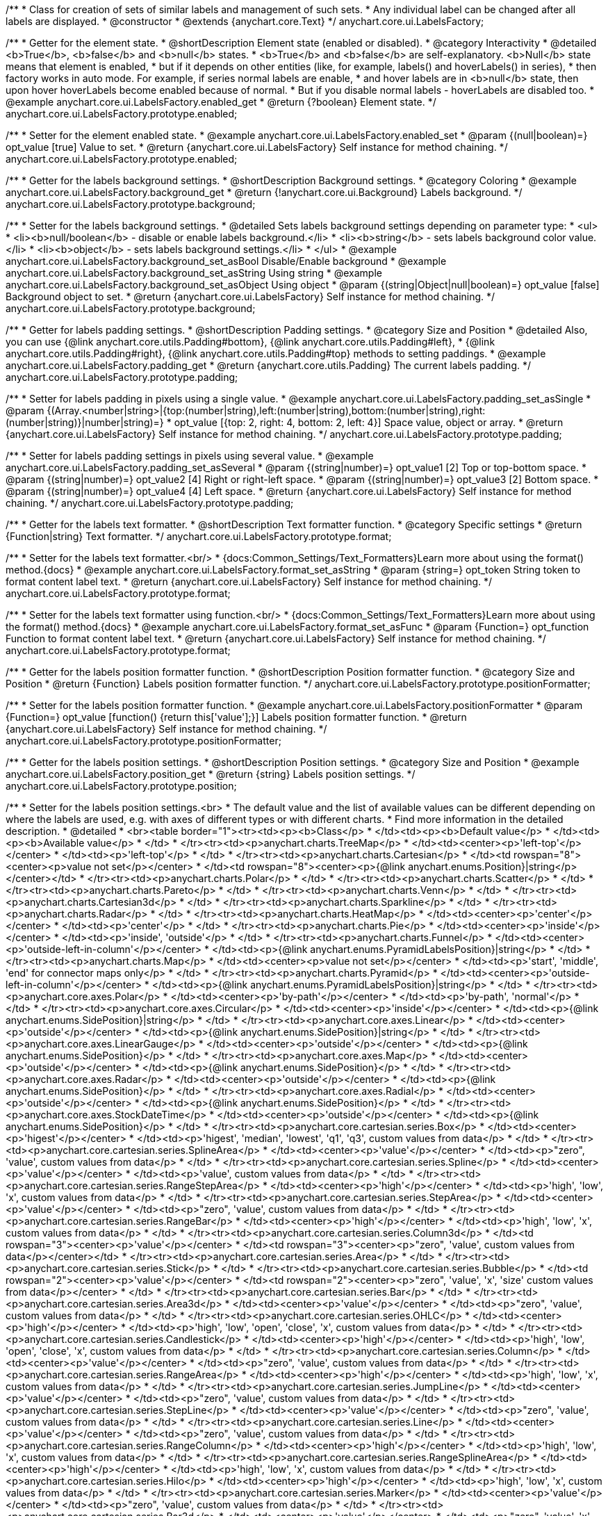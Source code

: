 /**
 * Class for creation of sets of similar labels and management of such sets.
 * Any individual label can be changed after all labels are displayed.
 * @constructor
 * @extends {anychart.core.Text}
 */
anychart.core.ui.LabelsFactory;


//----------------------------------------------------------------------------------------------------------------------
//
//  anychart.core.ui.LabelsFactory.prototype.enabled
//
//----------------------------------------------------------------------------------------------------------------------

/**
 * Getter for the element state.
 * @shortDescription Element state (enabled or disabled).
 * @category Interactivity
 * @detailed <b>True</b>, <b>false</b> and <b>null</b> states.
 * <b>True</b> and <b>false</b> are self-explanatory. <b>Null</b> state means that element is enabled,
 * but if it depends on other entities (like, for example, labels() and hoverLabels() in series),
 * then factory works in auto mode. For example, if series normal labels are enable,
 * and hover labels are in <b>null</b> state, then upon hover hoverLabels become enabled because of normal.
 * But if you disable normal labels - hoverLabels are disabled too.
 * @example anychart.core.ui.LabelsFactory.enabled_get
 * @return {?boolean} Element state.
 */
anychart.core.ui.LabelsFactory.prototype.enabled;

/**
 * Setter for the element enabled state.
 * @example anychart.core.ui.LabelsFactory.enabled_set
 * @param {(null|boolean)=} opt_value [true] Value to set.
 * @return {anychart.core.ui.LabelsFactory} Self instance for method chaining.
 */
anychart.core.ui.LabelsFactory.prototype.enabled;


//----------------------------------------------------------------------------------------------------------------------
//
//  anychart.core.ui.LabelsFactory.prototype.background
//
//----------------------------------------------------------------------------------------------------------------------

/**
 * Getter for the labels background settings.
 * @shortDescription Background settings.
 * @category Coloring
 * @example anychart.core.ui.LabelsFactory.background_get
 * @return {!anychart.core.ui.Background} Labels background.
 */
anychart.core.ui.LabelsFactory.prototype.background;

/**
 * Setter for the labels background settings.
 * @detailed Sets labels background settings depending on parameter type:
 * <ul>
 *   <li><b>null/boolean</b> - disable or enable labels background.</li>
 *   <li><b>string</b> - sets labels background color value.</li>
 *   <li><b>object</b> - sets labels background settings.</li>
 * </ul>
 * @example anychart.core.ui.LabelsFactory.background_set_asBool Disable/Enable background
 * @example anychart.core.ui.LabelsFactory.background_set_asString Using string
 * @example anychart.core.ui.LabelsFactory.background_set_asObject Using object
 * @param {(string|Object|null|boolean)=} opt_value [false] Background object to set.
 * @return {anychart.core.ui.LabelsFactory} Self instance for method chaining.
 */
anychart.core.ui.LabelsFactory.prototype.background;


//----------------------------------------------------------------------------------------------------------------------
//
//  anychart.core.ui.LabelsFactory.prototype.padding
//
//----------------------------------------------------------------------------------------------------------------------

/**
 * Getter for labels padding settings.
 * @shortDescription Padding settings.
 * @category Size and Position
 * @detailed Also, you can use {@link anychart.core.utils.Padding#bottom}, {@link anychart.core.utils.Padding#left},
 * {@link anychart.core.utils.Padding#right}, {@link anychart.core.utils.Padding#top} methods to setting paddings.
 * @example anychart.core.ui.LabelsFactory.padding_get
 * @return {anychart.core.utils.Padding} The current labels padding.
 */
anychart.core.ui.LabelsFactory.prototype.padding;

/**
 * Setter for labels padding in pixels using a single value.
 * @example anychart.core.ui.LabelsFactory.padding_set_asSingle
 * @param {(Array.<number|string>|{top:(number|string),left:(number|string),bottom:(number|string),right:(number|string)}|number|string)=}
 * opt_value [{top: 2, right: 4, bottom: 2, left: 4}] Space value, object or array.
 * @return {anychart.core.ui.LabelsFactory} Self instance for method chaining.
 */
anychart.core.ui.LabelsFactory.prototype.padding;

/**
 * Setter for labels padding settings in pixels using several value.
 * @example anychart.core.ui.LabelsFactory.padding_set_asSeveral
 * @param {(string|number)=} opt_value1 [2] Top or top-bottom space.
 * @param {(string|number)=} opt_value2 [4] Right or right-left space.
 * @param {(string|number)=} opt_value3 [2] Bottom space.
 * @param {(string|number)=} opt_value4 [4] Left space.
 * @return {anychart.core.ui.LabelsFactory} Self instance for method chaining.
 */
anychart.core.ui.LabelsFactory.prototype.padding;


//----------------------------------------------------------------------------------------------------------------------
//
//  anychart.core.ui.LabelsFactory.prototype.textFormatter
//
//----------------------------------------------------------------------------------------------------------------------

/**
 * Getter for the labels text formatter.
 * @shortDescription Text formatter function.
 * @category Specific settings
 * @return {Function|string} Text formatter.
 */
anychart.core.ui.LabelsFactory.prototype.format;

/**
 * Setter for the labels text formatter.<br/>
 * {docs:Common_Settings/Text_Formatters}Learn more about using the format() method.{docs}
 * @example anychart.core.ui.LabelsFactory.format_set_asString
 * @param {string=} opt_token String token to format content label text.
 * @return {anychart.core.ui.LabelsFactory} Self instance for method chaining.
 */
anychart.core.ui.LabelsFactory.prototype.format;

/**
 * Setter for the labels text formatter using function.<br/>
 * {docs:Common_Settings/Text_Formatters}Learn more about using the format() method.{docs}
 * @example anychart.core.ui.LabelsFactory.format_set_asFunc
 * @param {Function=} opt_function Function to format content label text.
 * @return {anychart.core.ui.LabelsFactory} Self instance for method chaining.
 */
anychart.core.ui.LabelsFactory.prototype.format;



//----------------------------------------------------------------------------------------------------------------------
//
//  anychart.core.ui.LabelsFactory.prototype.positionFormatter
//
//----------------------------------------------------------------------------------------------------------------------

/**
 * Getter for the labels position formatter function.
 * @shortDescription Position formatter function.
 * @category Size and Position
 * @return {Function} Labels position formatter function.
 */
anychart.core.ui.LabelsFactory.prototype.positionFormatter;

/**
 * Setter for the labels position formatter function.
 * @example anychart.core.ui.LabelsFactory.positionFormatter
 * @param {Function=} opt_value [function() {return this['value'];}] Labels position formatter function.
 * @return {anychart.core.ui.LabelsFactory} Self instance for method chaining.
 */
anychart.core.ui.LabelsFactory.prototype.positionFormatter;


//----------------------------------------------------------------------------------------------------------------------
//
//  anychart.core.ui.LabelsFactory.prototype.position
//
//----------------------------------------------------------------------------------------------------------------------

/**
 * Getter for the labels position settings.
 * @shortDescription Position settings.
 * @category Size and Position
 * @example anychart.core.ui.LabelsFactory.position_get
 * @return {string} Labels position settings.
 */
anychart.core.ui.LabelsFactory.prototype.position;

/**
 * Setter for the labels position settings.<br>
 * The default value and the list of available values can be different depending on where the labels are used, e.g. with axes of different types or with different charts.
 * Find more information in the detailed description.
 * @detailed
 * <br><table border="1"><tr><td><p><b>Class</p>
 * </td><td><p><b>Default value</p>
 * </td><td><p><b>Available value</p>
 * </td>
 * </tr><tr><td><p>anychart.charts.TreeMap</p>
 * </td><td><center><p>'left-top'</p></center>
 * </td><td><p>'left-top'</p>
 * </td>
 * </tr><tr><td><p>anychart.charts.Cartesian</p>
 * </td><td rowspan="8"><center><p>value not set</p></center>
 * </td><td rowspan="8"><center><p>{@link anychart.enums.Position}|string</p></center></td>
 * </tr><tr><td><p>anychart.charts.Polar</p>
 * </td>
 * </tr><tr><td><p>anychart.charts.Scatter</p>
 * </td>
 * </tr><tr><td><p>anychart.charts.Pareto</p>
 * </td>
 * </tr><tr><td><p>anychart.charts.Venn</p>
 * </td>
 * </tr><tr><td><p>anychart.charts.Cartesian3d</p>
 * </td>
 * </tr><tr><td><p>anychart.charts.Sparkline</p>
 * </td>
 * </tr><tr><td><p>anychart.charts.Radar</p>
 * </td>
 * </tr><tr><td><p>anychart.charts.HeatMap</p>
 * </td><td><center><p>'center'</p></center>
 * </td><td><p>'center'</p>
 * </td>
 * </tr><tr><td><p>anychart.charts.Pie</p>
 * </td><td><center><p>'inside'</p></center>
 * </td><td><p>'inside', 'outside'</p>
 * </td>
 * </tr><tr><td><p>anychart.charts.Funnel</p>
 * </td><td><center><p>'outside-left-in-column'</p></center>
 * </td><td><p>{@link anychart.enums.PyramidLabelsPosition}|string</p>
 * </td>
 * </tr><tr><td><p>anychart.charts.Map</p>
 * </td><td><center><p>value not set</p></center>
 * </td><td><p>'start', 'middle', 'end' for connector maps only</p>
 * </td>
 * </tr><tr><td><p>anychart.charts.Pyramid</p>
 * </td><td><center><p>'outside-left-in-column'</p></center>
 * </td><td><p>{@link anychart.enums.PyramidLabelsPosition}|string</p>
 * </td>
 * </tr><tr><td><p>anychart.core.axes.Polar</p>
 * </td><td><center><p>'by-path'</p></center>
 * </td><td><p>'by-path', 'normal'</p>
 * </td>
 * </tr><tr><td><p>anychart.core.axes.Circular</p>
 * </td><td><center><p>'inside'</p></center>
 * </td><td><p>{@link anychart.enums.SidePosition}|string</p>
 * </td>
 * </tr><tr><td><p>anychart.core.axes.Linear</p>
 * </td><td><center><p>'outside'</p></center>
 * </td><td><p>{@link anychart.enums.SidePosition}|string</p>
 * </td>
 * </tr><tr><td><p>anychart.core.axes.LinearGauge</p>
 * </td><td><center><p>'outside'</p></center>
 * </td><td><p>{@link anychart.enums.SidePosition}</p>
 * </td>
 * </tr><tr><td><p>anychart.core.axes.Map</p>
 * </td><td><center><p>'outside'</p></center>
 * </td><td><p>{@link anychart.enums.SidePosition}</p>
 * </td>
 * </tr><tr><td><p>anychart.core.axes.Radar</p>
 * </td><td><center><p>'outside'</p></center>
 * </td><td><p>{@link anychart.enums.SidePosition}</p>
 * </td>
 * </tr><tr><td><p>anychart.core.axes.Radial</p>
 * </td><td><center><p>'outside'</p></center>
 * </td><td><p>{@link anychart.enums.SidePosition}</p>
 * </td>
 * </tr><tr><td><p>anychart.core.axes.StockDateTime</p>
 * </td><td><center><p>'outside'</p></center>
 * </td><td><p>{@link anychart.enums.SidePosition}</p>
 * </td>
 * </tr><tr><td><p>anychart.core.cartesian.series.Box</p>
 * </td><td><center><p>'higest'</p></center>
 * </td><td><p>'higest', 'median', 'lowest', 'q1', 'q3', custom values from data</p>
 * </td>
 * </tr><tr><td><p>anychart.core.cartesian.series.SplineArea</p>
 * </td><td><center><p>'value'</p></center>
 * </td><td><p>&quot;zero&quot;, 'value', custom values from data</p>
 * </td>
 * </tr><tr><td><p>anychart.core.cartesian.series.Spline</p>
 * </td><td><center><p>'value'</p></center>
 * </td><td><p>'value', custom values from data</p>
 * </td>
 * </tr><tr><td><p>anychart.core.cartesian.series.RangeStepArea</p>
 * </td><td><center><p>'high'</p></center>
 * </td><td><p>'high', 'low', 'x', custom values from data</p>
 * </td>
 * </tr><tr><td><p>anychart.core.cartesian.series.StepArea</p>
 * </td><td><center><p>'value'</p></center>
 * </td><td><p>&quot;zero&quot;, 'value', custom values from data</p>
 * </td>
 * </tr><tr><td><p>anychart.core.cartesian.series.RangeBar</p>
 * </td><td><center><p>'high'</p></center>
 * </td><td><p>'high', 'low', 'x', custom values from data</p>
 * </td>
 * </tr><tr><td><p>anychart.core.cartesian.series.Column3d</p>
 * </td><td rowspan="3"><center><p>'value'</p></center>
 * </td><td rowspan="3"><center><p>&quot;zero&quot;, 'value', custom values from data</p></center></td>
 * </tr><tr><td><p>anychart.core.cartesian.series.Area</p>
 * </td>
 * </tr><tr><td><p>anychart.core.cartesian.series.Stick</p>
 * </td>
 * </tr><tr><td><p>anychart.core.cartesian.series.Bubble</p>
 * </td><td rowspan="2"><center><p>'value'</p></center>
 * </td><td rowspan="2"><center><p>&quot;zero&quot;, 'value', 'x', 'size' custom values from data</p></center>
 * </td>
 * </tr><tr><td><p>anychart.core.cartesian.series.Bar</p>
 * </td>
 * </tr><tr><td><p>anychart.core.cartesian.series.Area3d</p>
 * </td><td><center><p>'value'</p></center>
 * </td><td><p>&quot;zero&quot;, 'value', custom values from data</p>
 * </td>
 * </tr><tr><td><p>anychart.core.cartesian.series.OHLC</p>
 * </td><td><center><p>'high'</p></center>
 * </td><td><p>'high', 'low', 'open', 'close', 'x', custom values from data</p>
 * </td>
 * </tr><tr><td><p>anychart.core.cartesian.series.Candlestick</p>
 * </td><td><center><p>'high'</p></center>
 * </td><td><p>'high', 'low', 'open', 'close', 'x', custom values from data</p>
 * </td>
 * </tr><tr><td><p>anychart.core.cartesian.series.Column</p>
 * </td><td><center><p>'value'</p></center>
 * </td><td><p>&quot;zero&quot;, 'value', custom values from data</p>
 * </td>
 * </tr><tr><td><p>anychart.core.cartesian.series.RangeArea</p>
 * </td><td><center><p>'high'</p></center>
 * </td><td><p>'high', 'low', 'x', custom values from data</p>
 * </td>
 * </tr><tr><td><p>anychart.core.cartesian.series.JumpLine</p>
 * </td><td><center><p>'value'</p></center>
 * </td><td><p>&quot;zero&quot;, 'value', custom values from data</p>
 * </td>
 * </tr><tr><td><p>anychart.core.cartesian.series.StepLine</p>
 * </td><td><center><p>'value'</p></center>
 * </td><td><p>&quot;zero&quot;, 'value', custom values from data</p>
 * </td>
 * </tr><tr><td><p>anychart.core.cartesian.series.Line</p>
 * </td><td><center><p>'value'</p></center>
 * </td><td><p>&quot;zero&quot;, 'value', custom values from data</p>
 * </td>
 * </tr><tr><td><p>anychart.core.cartesian.series.RangeColumn</p>
 * </td><td><center><p>'high'</p></center>
 * </td><td><p>'high', 'low', 'x', custom values from data</p>
 * </td>
 * </tr><tr><td><p>anychart.core.cartesian.series.RangeSplineArea</p>
 * </td><td><center><p>'high'</p></center>
 * </td><td><p>'high', 'low', 'x', custom values from data</p>
 * </td>
 * </tr><tr><td><p>anychart.core.cartesian.series.Hilo</p>
 * </td><td><center><p>'high'</p></center>
 * </td><td><p>'high', 'low', 'x', custom values from data</p>
 * </td>
 * </tr><tr><td><p>anychart.core.cartesian.series.Marker</p>
 * </td><td><center><p>'value'</p></center>
 * </td><td><p>&quot;zero&quot;, 'value', custom values from data</p>
 * </td>
 * </tr><tr><td><p>anychart.core.cartesian.series.Bar3d</p>
 * </td><td><center><p>'value'</p></center>
 * </td><td><p>&quot;zero&quot;, 'value', 'x', 'size' custom values from data</p>
 * </td>
 * </tr><tr><td><p>anychart.core.map.series.Choropleth</p>
 * </td><td><center><p>'value'</p></center>
 * </td><td><p>'value'</p>
 * </td>
 * </tr><tr><td><p>anychart.core.map.series.Bubble</p>
 * </td><td><center><p>'value'</p></center>
 * </td><td><p>'value'</p>
 * </td>
 * </tr><tr><td><p>anychart.core.map.series.Connector</p>
 * </td><td><center><p>'middle'</p></center>
 * </td><td><p>'middle', 'end', 'start'</p>
 * </td>
 * </tr><tr><td><p>anychart.core.map.series.Marker</p>
 * </td><td><center><p>'value'</p></center>
 * </td><td><p>'value'</p>
 * </td>
 * </tr><tr><td><p>anychart.core.mekko.series.Mekko</p>
 * </td><td rowspan="5"><center><p>'value'</p></center>
 * </td><td rowspan="5"><center><p>'value', {@link anychart.enums.Position|string}</p></center></td>
 * </tr><tr><td><p>anychart.core.polar.series.Polyline</p>
 * </td>
 * </tr><tr><td><p>anychart.core.polar.series.Area</p>
 * </td>
 * </tr><tr><td><p>anychart.core.polar.series.Column</p>
 * </td>
 * </tr><tr><td><p>anychart.core.polar.series.Line</p>
 * </td>
 * </tr><tr><td><p>anychart.core.polar.series.RangeColumn</p>
 * </td><td><center><p>'high'</p></center>
 * </td><td><p>'high', 'low', 'x', custom values from data</p>
 * </td>
 * </tr><tr><td><p>anychart.core.polar.series.Marker</p>
 * </td><td rowspan="9"><center><p>'value'</p></center>
 * </td><td rowspan="9"><center><p>'value', {@link anychart.enums.Position|string}</p></center></td>
 * </tr><tr><td><p>anychart.core.polar.series.Polygon</p>
 * </td>
 * </tr><tr><td><p>anychart.core.radar.series.Area</p>
 * </td>
 * </tr><tr><td><p>anychart.core.radar.series.Line</p>
 * </td>
 * </tr><tr><td><p>anychart.core.radar.series.Marker</p>
 * </td>
 * </tr><tr><td><p>anychart.core.scatter.series.Bubble</p>
 * </td>
 * </tr><tr><td><p>anychart.core.scatter.series.Line</p>
 * </td>
 * </tr><tr><td><p>anychart.core.scatter.series.Marker</p>
 * </td>
 * </tr><tr><td><p>anychart.core.waterfall.series.Waterfall</p>
 * </td>
 * </tr><tr><td><p>anychart.core.ui.Timeline</p>
 * </td><td rowspan="3"><center><p>'right-center'</p></center>
 * </td><td rowspan="3"><center><p>{@link anychart.enums.Position|string}</p></center></td>
 * </tr><tr><td><p>anychart.standalones.ProjectTimeline</p>
 * </td>
 * </tr><tr><td><p>anychart.standalones.ResourceTimeline</p>
 * </td>
 * </tr><tr><td><p>anychart.core.resource.Activities</p>
 * </td><td><center><p>'left-top'</p></center>
 * </td><td><p>{@link anychart.enums.Position|string}</p>
 * </td>
 * </tr><tr><td><p>anychart.standalones.axes.Polar</p>
 * </td><td><center><p>'by-path'</p></center>
 * </td><td><p>'by-path', 'normal'</p>
 * </td>
 * </tr>
 * </table>
 * @example anychart.core.ui.LabelsFactory.position_set_asColumn Sample on the column chart
 * @example anychart.core.ui.LabelsFactory.position_set_asPie Sample on the pie chart
 * @example anychart.core.ui.LabelsFactory.position_set_asPolar Sample on the polar axis
 * @param {string=} opt_value [N/A] Labels position settings.
 * @return {anychart.core.ui.LabelsFactory} Self instance for method chaining.
 */
anychart.core.ui.LabelsFactory.prototype.position;


//----------------------------------------------------------------------------------------------------------------------
//
//  anychart.core.ui.LabelsFactory.prototype.anchor
//
//----------------------------------------------------------------------------------------------------------------------

/**
 * Getter for the labels anchor settings.
 * @shortDescription Anchor settings.
 * @category Size and Position
 * @example anychart.core.ui.LabelsFactory.anchor_get
 * @return {anychart.enums.Anchor|string} Labels anchor setting.
 */
anychart.core.ui.LabelsFactory.prototype.anchor;

/**
 * Setter for the labels anchor settings.
 * @example anychart.core.ui.LabelsFactory.anchor_set
 * @param {(anychart.enums.Anchor|string)=} opt_value ["center"] Labels anchor settings.
 * @return {anychart.core.ui.LabelsFactory} Self instance for method chaining.
 */
anychart.core.ui.LabelsFactory.prototype.anchor;


//----------------------------------------------------------------------------------------------------------------------
//
//  anychart.core.ui.LabelsFactory.prototype.offsetX
//
//----------------------------------------------------------------------------------------------------------------------

/**
 * Getter for the labels offsetX settings.
 * @shortDescription Offset by X.
 * @category Size and Position
 * @example anychart.core.ui.LabelsFactory.offsetX_get
 * @return {number|string} Labels offsetX value.
 */
anychart.core.ui.LabelsFactory.prototype.offsetX;


/**
 * Setter for the labels offsetX settings.
 * @example anychart.core.ui.LabelsFactory.offsetX_set
 * @param {(number|string)=} opt_value [0] Labels offsetX settings to set.
 * @return {anychart.core.ui.LabelsFactory} Self instance for method chaining.
 */
anychart.core.ui.LabelsFactory.prototype.offsetX;


//----------------------------------------------------------------------------------------------------------------------
//
//  anychart.core.ui.LabelsFactory.prototype.offsetY
//
//----------------------------------------------------------------------------------------------------------------------

/**
 * Getter for the labels offsetY settings.
 * @shortDescription Offset by Y.
 * @category Size and Position
 * @example anychart.core.ui.LabelsFactory.offsetY_get
 * @return {number|string} Labels offsetY value.
 */
anychart.core.ui.LabelsFactory.prototype.offsetY;

/**
 * Setter for the labels offsetY settings.
 * @example anychart.core.ui.LabelsFactory.offsetY_set
 * @param {(number|string)=} opt_value [0] Labels offsetY settings to set.
 * @return {anychart.core.ui.LabelsFactory} Self instance for method chaining.
 */
anychart.core.ui.LabelsFactory.prototype.offsetY;


//----------------------------------------------------------------------------------------------------------------------
//
//  anychart.core.ui.LabelsFactory.prototype.rotation
//
//----------------------------------------------------------------------------------------------------------------------

/**
 * Getter for the rotation angle around an anchor.
 * @shortDescription Rotation settings.
 * @category Size and Position
 * @example anychart.core.ui.LabelsFactory.rotation_get
 * @return {number} Rotation angle in degrees.
 */
anychart.core.ui.LabelsFactory.prototype.rotation;

/**
 * Setter for the rotation angle around an anchor.
 * @example anychart.core.ui.LabelsFactory.rotation_set
 * @param {number=} opt_value [0] Rotation angle in degrees.
 * @return {anychart.core.ui.LabelsFactory} Self instance for method chaining.
 */
anychart.core.ui.LabelsFactory.prototype.rotation;


//----------------------------------------------------------------------------------------------------------------------
//
//  anychart.core.ui.LabelsFactory.prototype.width
//
//----------------------------------------------------------------------------------------------------------------------

/**
 * Getter for labels width settings.
 * @shortDescription Width settings.
 * @category Size and Position
 * @example anychart.core.ui.LabelsFactory.width_get
 * @return {number|string|null} Labels width settings
 */
anychart.core.ui.LabelsFactory.prototype.width;

/**
 * Setter for labels width settings.
 * @example anychart.core.ui.LabelsFactory.width_set
 * @param {(number|string|null)=} opt_value [null] Width value to set.
 * @return {anychart.core.ui.LabelsFactory} Self instance for method chaining.
 */
anychart.core.ui.LabelsFactory.prototype.width;


//----------------------------------------------------------------------------------------------------------------------
//
//  anychart.core.ui.LabelsFactory.prototype.height
//
//----------------------------------------------------------------------------------------------------------------------

/**
 * Getter for labels height settings.
 * @shortDescription Height settings.
 * @category Size and Position
 * @example anychart.core.ui.LabelsFactory.height_get
 * @return {number|string|null} Labels height.
 */
anychart.core.ui.LabelsFactory.prototype.height;

/**
 * Setter for labels height settings.
 * @example anychart.core.ui.LabelsFactory.height_set
 * @param {(number|string|null)=} opt_value [null] Height value to set.
 * @return {!anychart.core.ui.LabelsFactory} Self instance for method chaining.
 */
anychart.core.ui.LabelsFactory.prototype.height;

//----------------------------------------------------------------------------------------------------------------------
//
//  anychart.core.ui.LabelsFactory.prototype.minFontSize
//
//----------------------------------------------------------------------------------------------------------------------

/**
 * Getter for minimum font size settings for adjust text from.
 * @shortDescription Minimum font size setting.
 * @category Base Text Settings
 * @example anychart.core.ui.LabelsFactory.minFontSize_get
 * @return {number} Minimum font size settings.
 */
anychart.core.ui.LabelsFactory.prototype.minFontSize;

/**
 * Setter for the minimum font size settings for adjust text from.
 * @detailed Works only with {@link anychart.core.ui.LabelsFactory#adjustFontSize} in value true.
 * @example anychart.core.ui.LabelsFactory.minFontSize_set
 * @param {(number|string)=} opt_value [8] Minimum font size to set.
 * @return {anychart.core.ui.LabelsFactory} Self instance for method chaining.
 */
anychart.core.ui.LabelsFactory.prototype.minFontSize;


//----------------------------------------------------------------------------------------------------------------------
//
//  anychart.core.ui.LabelsFactory.prototype.maxFontSize
//
//----------------------------------------------------------------------------------------------------------------------

/**
 * Getter for maximum font size settings for adjust text to.
 * @shortDescription Maximum font size setting.
 * @category Base Text Settings
 * @example anychart.core.ui.LabelsFactory.maxFontSize_get
 * @return {number} Maximum font size setting.
 */
anychart.core.ui.LabelsFactory.prototype.maxFontSize;

/**
 * Setter for maximum font size settings for adjust text to.
 * @detailed Works only with {@link anychart.core.ui.LabelsFactory#adjustFontSize} in value true.
 * @example anychart.core.ui.LabelsFactory.maxFontSize_set
 * @param {(number|string)=} opt_value [72] Maximum font size to set.
 * @return {anychart.core.ui.LabelsFactory} Self instance for method chaining.
 */
anychart.core.ui.LabelsFactory.prototype.maxFontSize;


//----------------------------------------------------------------------------------------------------------------------
//
//  anychart.core.ui.LabelsFactory.prototype.adjustFontSize
//
//----------------------------------------------------------------------------------------------------------------------

/**
 * Getter for the adjust font size.
 * @shortDescription Adjusting settings.
 * @category Advanced Text Settings
 * @example anychart.core.ui.LabelsFactory.adjustFontSize_get
 * @return {{width:boolean,height:boolean}} Adjust font size settings.
 */
anychart.core.ui.LabelsFactory.prototype.adjustFontSize;

/**
 * Setter for the adjusting font size by two parameters width and height.
 * @example anychart.core.ui.LabelsFactory.adjustFontSize_set_asSeveral
 * @param {boolean} opt_adjustByWidth [false] Enables adjusting by width. Is font needs to be adjusted by width.
 * @param {boolean=} opt_adjustByHeight [false] Enables adjusting by height. Is font needs to be adjusted by height.
 * @return {anychart.core.ui.LabelsFactory} Self instance for method chaining.
 */
anychart.core.ui.LabelsFactory.prototype.adjustFontSize;

/**
 * Setter for the adjusting font size by one parameter.
 * @example anychart.core.ui.LabelsFactory.adjustFontSize_set_asSingle
 * @param {({width: boolean, height: boolean}|Array.<boolean>|boolean)=} opt_value [false] Enables adjusting by width and height.
 * Adjusting flag, object or array.
 * @return {anychart.core.ui.LabelsFactory} Self instance for method chaining.
 */
anychart.core.ui.LabelsFactory.prototype.adjustFontSize;

//----------------------------------------------------------------------------------------------------------------------
//
//  anychart.core.ui.LabelsFactory.prototype.getLabel
//
//----------------------------------------------------------------------------------------------------------------------

/**
 * Returns label by index.
 * @category Specific settings
 * @example anychart.core.ui.LabelsFactory.getLabelLabelsCount
 * @param {number} index Label index.
 * @return {anychart.core.ui.LabelsFactory.Label} Already existing label.
 * @since 7.13.1
 */
anychart.core.ui.LabelsFactory.prototype.getLabel;

//----------------------------------------------------------------------------------------------------------------------
//
//  anychart.core.ui.LabelsFactory.prototype.labelsCount
//
//----------------------------------------------------------------------------------------------------------------------

/**
 * Labels count.
 * @category Specific settings
 * @example anychart.core.ui.LabelsFactory.getLabelLabelsCount
 * @return {number} Returns labels count.
 * @since 7.13.1
 */
anychart.core.ui.LabelsFactory.prototype.labelsCount;


//----------------------------------------------------------------------------------------------------------------------
//
//  anychart.core.ui.LabelsFactory.Label
//
//----------------------------------------------------------------------------------------------------------------------

/**
 * Class for a creation of sets of similar labels and management of such sets.
 * Any individual label can be changed after all labels are displayed.
 * @constructor
 * @extends {anychart.core.Text}
 */
anychart.core.ui.LabelsFactory.Label;


//----------------------------------------------------------------------------------------------------------------------
//
//  anychart.core.ui.LabelsFactory.Label.prototype.getIndex
//
//----------------------------------------------------------------------------------------------------------------------

/**
 * Returns label index.
 * @category Specific settings
 * @example anychart.core.ui.LabelsFactory.Label.getIndex
 * @return {number} Label index.
 */
anychart.core.ui.LabelsFactory.Label.prototype.getIndex;


//----------------------------------------------------------------------------------------------------------------------
//
//  anychart.core.ui.LabelsFactory.Label.prototype.padding
//
//----------------------------------------------------------------------------------------------------------------------

/**
 * Getter for the label padding.
 * @shortDescription Padding settings.
 * @category Size and Position
 * @return {anychart.core.utils.Padding} Label padding.
 */
anychart.core.ui.LabelsFactory.Label.prototype.padding;

/**
 * Setter for label padding in pixels using a single value.
 * @example anychart.core.ui.LabelsFactory.Label.padding_set_asSingle
 * @param {(Array.<number|string>|{top:(number|string),left:(number|string),bottom:(number|string),right:(number|string)}|number|string)=}
 * opt_value Space value, object or array.
 * @return {anychart.core.ui.LabelsFactory.Label} Self instance for method chaining.
 */
anychart.core.ui.LabelsFactory.Label.prototype.padding;

/**
 * Setter for label padding setting in pixels using a several value.
 * @example anychart.core.ui.LabelsFactory.Label.padding_set_asSeveral
 * @param {(string|number)=} opt_value1 Top or top-bottom space.
 * @param {(string|number)=} opt_value2 Right or right-left space.
 * @param {(string|number)=} opt_value3 Bottom space.
 * @param {(string|number)=} opt_value4 Left space.
 * @return {anychart.core.ui.LabelsFactory.Label} Self instance for method chaining.
 */
anychart.core.ui.LabelsFactory.Label.prototype.padding;


//----------------------------------------------------------------------------------------------------------------------
//
//  anychart.core.ui.LabelsFactory.Label.prototype.rotation
//
//----------------------------------------------------------------------------------------------------------------------

/**
 * Getter for the rotate a label around an anchor.
 * @shortDescription Rotation settings.
 * @category Size and Position
 * @example anychart.core.ui.LabelsFactory.Label.rotation_get
 * @return {number} Rotation angle in degrees.
 */
anychart.core.ui.LabelsFactory.Label.prototype.rotation;

/**
 * Setter for the rotate a label around an anchor.
 * @detailed ({@link anychart.graphics.vector.Element}). Method resets transformation and applies a new one.
 * @example anychart.core.ui.LabelsFactory.Label.rotation_set
 * @param {number=} opt_value [0] Rotation angle in degrees.
 * @return {anychart.core.ui.LabelsFactory.Label} Self instance for method chaining.
 */
anychart.core.ui.LabelsFactory.Label.prototype.rotation;


//----------------------------------------------------------------------------------------------------------------------
//
//  anychart.core.ui.LabelsFactory.Label.prototype.background
//
//----------------------------------------------------------------------------------------------------------------------

/**
 * Getter for label background settings.
 * @shortDescription Background settings.
 * @category Coloring
 * @example anychart.core.ui.LabelsFactory.Label.background_get
 * @return {anychart.core.ui.Background} Label background.
 */
anychart.core.ui.LabelsFactory.Label.prototype.background;

/**
 * Setter for label background settings.
 * @detailed Sets label background settings depending on parameter type:
 * <ul>
 *   <li><b>null/boolean</b> - disable or enable label background.</li>
 *   <li><b>string</b> - sets label background color value.</li>
 *   <li><b>object</b> - sets label background settings.</li>
 * </ul>
 * @example anychart.core.ui.LabelsFactory.Label.background_set_asBool Disable/Enable background
 * @example anychart.core.ui.LabelsFactory.Label.background_set_asString Using string
 * @example anychart.core.ui.LabelsFactory.Label.background_set_asObject Using object
 * @param {(string|Object|null|boolean)=} opt_value Background settings to set.
 * @return {anychart.core.ui.LabelsFactory.Label} Self instance for method chaining.
 */
anychart.core.ui.LabelsFactory.Label.prototype.background;


//----------------------------------------------------------------------------------------------------------------------
//
//  anychart.core.ui.LabelsFactory.Label.prototype.width
//
//----------------------------------------------------------------------------------------------------------------------

/**
 * Getter for the label width.
 * @shortDescription Width settings.
 * @category Size and Position
 * @example anychart.core.ui.LabelsFactory.Label.width_get
 * @return {number|string|null} Label width.
 */
anychart.core.ui.LabelsFactory.Label.prototype.width;

/**
 * Setter for the label width.
 * @example anychart.core.ui.LabelsFactory.Label.width_set
 * @param {(number|string|null)=} opt_value Width to set.
 * @return {anychart.core.ui.LabelsFactory.Label} Self instance for method chaining.
 */
anychart.core.ui.LabelsFactory.Label.prototype.width;


//----------------------------------------------------------------------------------------------------------------------
//
//  anychart.core.ui.LabelsFactory.Label.prototype.height
//
//----------------------------------------------------------------------------------------------------------------------

/**
 * Getter for the label height.
 * @shortDescription Height settings.
 * @category Size and Position
 * @example anychart.core.ui.LabelsFactory.Label.height_get
 * @return {number|string|null} Label height.
 */
anychart.core.ui.LabelsFactory.Label.prototype.height;

/**
 * Setter for the label height.
 * @example anychart.core.ui.LabelsFactory.Label.height_set
 * @param {(number|string|null)=} opt_value Height to set.
 * @return {!anychart.core.ui.LabelsFactory.Label} Self instance for method chaining.
 */
anychart.core.ui.LabelsFactory.Label.prototype.height;


//----------------------------------------------------------------------------------------------------------------------
//
//  anychart.core.ui.LabelsFactory.Label.prototype.anchor
//
//----------------------------------------------------------------------------------------------------------------------

/**
 * Getter for the label anchor settings.
 * @shortDescription Anchor settings.
 * @category Size and Position
 * @example anychart.core.ui.LabelsFactory.Label.anchor_get
 * @return {anychart.enums.Anchor|string} Label anchor settings.
 */
anychart.core.ui.LabelsFactory.Label.prototype.anchor;

/**
 * Setter for the label anchor settings.
 * @example anychart.core.ui.LabelsFactory.Label.anchor_set
 * @param {(anychart.enums.Anchor|string)=} opt_value ['center'] Value to set.
 * @return {anychart.enums.Anchor|string} Self instance for method chaining.
 */
anychart.core.ui.LabelsFactory.Label.prototype.anchor;


//----------------------------------------------------------------------------------------------------------------------
//
//  anychart.core.ui.LabelsFactory.Label.prototype.offsetX
//
//----------------------------------------------------------------------------------------------------------------------

/**
 * Getter for label offsetX settings.
 * @shortDescription Offset by X.
 * @category Size and Position
 * @example anychart.core.ui.LabelsFactory.Label.offsetX_get
 * @return {number|string} Label offsetX settings.
 */
anychart.core.ui.LabelsFactory.Label.prototype.offsetX;

/**
 * Setter for label offsetX settings.
 * @example anychart.core.ui.LabelsFactory.Label.offsetX_set
 * @param {(number|string)=} opt_value Value to set.
 * @return {anychart.core.ui.LabelsFactory.Label} Self instance for method chaining.
 */
anychart.core.ui.LabelsFactory.Label.prototype.offsetX;


//----------------------------------------------------------------------------------------------------------------------
//
//  anychart.core.ui.LabelsFactory.Label.prototype.offsetY
//
//----------------------------------------------------------------------------------------------------------------------

/**
 * Getter for label offsetY settings.
 * @shortDescription Offset by Y.
 * @category Size and Position
 * @example anychart.core.ui.LabelsFactory.Label.offsetY_get
 * @return {number|string} The current label offsetY settings.
 */
anychart.core.ui.LabelsFactory.Label.prototype.offsetY;

/**
 * Setter for label offsetY settings.
 * @example anychart.core.ui.LabelsFactory.Label.offsetY_set
 * @param {(number|string)=} opt_value Value to set.
 * @return {anychart.core.ui.LabelsFactory.Label} Self instance for method chaining.
 */
anychart.core.ui.LabelsFactory.Label.prototype.offsetY;


//----------------------------------------------------------------------------------------------------------------------
//
//  anychart.core.ui.LabelsFactory.Label.prototype.minFontSize
//
//----------------------------------------------------------------------------------------------------------------------

/**
 * Getter for minimum font size settings for adjust text from.
 * @shortDescription Minimum font size settings.
 * @category Base Text Settings
 * @example anychart.core.ui.LabelsFactory.Label.minFontSize_get
 * @return {number} Font size setting.
 */
anychart.core.ui.LabelsFactory.Label.prototype.minFontSize;

/**
 * Setter for minimum font size settings for adjust text from.
 * @detailed Works only with {@link anychart.core.ui.LabelsFactory#adjustFontSize} in value true.
 * @example anychart.core.ui.LabelsFactory.Label.minFontSize_set
 * @param {(number|string)=} opt_value Minimum font size to set.
 * @return {anychart.core.ui.LabelsFactory.Label} Self instance for method chaining.
 */
anychart.core.ui.LabelsFactory.Label.prototype.minFontSize;


//----------------------------------------------------------------------------------------------------------------------
//
//  anychart.core.ui.LabelsFactory.Label.prototype.maxFontSize
//
//----------------------------------------------------------------------------------------------------------------------

/**
 * Getter maximum font size settings for adjust text to.
 * @shortDescription Maximum font size settings.
 * @category Base Text Settings
 * @example anychart.core.ui.LabelsFactory.Label.maxFontSize_get
 * @return {number} The current maximum font size setting.
 */
anychart.core.ui.LabelsFactory.Label.prototype.maxFontSize;

/**
 * Setter for maximum font size settings for adjust text to.
 * @detailed Works only with {@link anychart.core.ui.LabelsFactory#adjustFontSize} in value true.
 * @example anychart.core.ui.LabelsFactory.Label.maxFontSize_set
 * @param {(number|string)=} opt_value Maximum font size to set.
 * @return {anychart.core.ui.LabelsFactory.Label} Self instance for method chaining.
 */
anychart.core.ui.LabelsFactory.Label.prototype.maxFontSize;


//----------------------------------------------------------------------------------------------------------------------
//
//  anychart.core.ui.LabelsFactory.Label.prototype.adjustFontSize
//
//----------------------------------------------------------------------------------------------------------------------

/**
 * Getter for the adjust font size.
 * @shortDescription Adjusting settings.
 * @category Advanced Text Settings
 * @example anychart.core.ui.LabelsFactory.Label.adjustFontSize_get
 * @return {{width:boolean,height:boolean}} AdjustFontSize settings.
 */
anychart.core.ui.LabelsFactory.Label.prototype.adjustFontSize;

/**
 * Setter for the adjusting font size by two parameters width and height.
 * @example anychart.core.ui.LabelsFactory.Label.adjustFontSize_set_asSeveral
 * @param {boolean} opt_adjustByWidth [false] Enables adjusting by width. Is font needs to be adjusted by width.
 * @param {boolean=} opt_adjustByHeight [false] Enables adjusting by height. Is font needs to be adjusted by height.
 * @return {anychart.core.ui.LabelsFactory.Label} Self instance for method chaining.
 */
anychart.core.ui.LabelsFactory.Label.prototype.adjustFontSize;

/**
 * Setter for the adjusting font size by one parameter.
 * @example anychart.core.ui.LabelsFactory.Label.adjustFontSize_set_asSingle
 * @param {({width: boolean, height: boolean}|Array.<boolean>|boolean)=} opt_value [false] Enables adjusting by width and height.
 * Adjusting flag, object or array.
 * @return {anychart.core.ui.LabelsFactory.Label} Self instance for method chaining.
 */
anychart.core.ui.LabelsFactory.Label.prototype.adjustFontSize;


//----------------------------------------------------------------------------------------------------------------------
//
//  anychart.core.ui.LabelsFactory.Label.prototype.position
//
//----------------------------------------------------------------------------------------------------------------------

/**
 * Getter for the label position settings.
 * @shortDescription Position settings.
 * @category Size and Position
 * @example anychart.core.ui.LabelsFactory.Label.position_get
 * @return {string} Label position settings.
 */
anychart.core.ui.LabelsFactory.Label.prototype.position;

/**
 * Setter for the label position settings.
 * @example anychart.core.ui.LabelsFactory.Label.position_set
 * @param {string=} opt_value Value to set.
 * @return {!anychart.core.ui.LabelsFactory.Label} Self instance for method chaining.
 */
anychart.core.ui.LabelsFactory.Label.prototype.position;


//----------------------------------------------------------------------------------------------------------------------
//
//  anychart.core.ui.LabelsFactory.Label.prototype.enabled;
//
//----------------------------------------------------------------------------------------------------------------------

/**
 * Getter for the element state.
 * @shortDescription Element state (enabled or disabled).
 * @category Interactivity
 * @example anychart.core.ui.LabelsFactory.Label.enabled_get
 * @return {?boolean} Element state.
 */
anychart.core.ui.LabelsFactory.Label.prototype.enabled;

/**
 * Setter for the element enabled state.
 * @example anychart.core.ui.LabelsFactory.Label.enabled_set
 * @param {(null|boolean)=} opt_value [false] Value to set.
 * @return {anychart.core.ui.LabelsFactory.Label} Self instance for method chaining.
 */
anychart.core.ui.LabelsFactory.Label.prototype.enabled;


//----------------------------------------------------------------------------------------------------------------------
//
//  anychart.core.ui.LabelsFactory.Label.prototype.format
//
//----------------------------------------------------------------------------------------------------------------------

/**
 * @ignoreDoc
 * Getter for the text formatter.
 * @shortDescription Text formatter.
 * @category Specific settings
 * @return {*} Text formatter.
 */
anychart.core.ui.LabelsFactory.Label.prototype.format;

/**
 * @ignoreDoc
 * Setter for the the text formatter.<br/>
 * {docs:Common_Settings/Text_Formatters}Learn more about using the format() method.{docs}
 * @example anychart.core.ui.LabelsFactory.Label.format
 * @param {*=} opt_value Text formatter.
 * @return {*} Self instance for method chaining.
 */
anychart.core.ui.LabelsFactory.Label.prototype.format;


//----------------------------------------------------------------------------------------------------------------------
//
//  anychart.core.ui.LabelsFactory.Label.prototype.positionFormatter
//
//----------------------------------------------------------------------------------------------------------------------

/**
 * Getter for the position formatter.
 * @shortDescription Position formatter.
 * @category Size and Position
 * @return {*} Position formatter.
 */
anychart.core.ui.LabelsFactory.Label.prototype.positionFormatter;

/**
 * Setter for the position formatter.
 * @example anychart.core.ui.LabelsFactory.Label.positionFormatter
 * @param {*=} opt_value Position formatter.
 * @return {*} Self instance for method chaining.
 */
anychart.core.ui.LabelsFactory.Label.prototype.positionFormatter;

//----------------------------------------------------------------------------------------------------------------------
//
//  anychart.core.ui.LabelsFactory.prototype.connectorStroke
//
//----------------------------------------------------------------------------------------------------------------------

/**
 * Getter for connector stroke settings.
 * @shortDescription Stroke settings.
 * @category Coloring
 * @listing See listing.
 * var mapLabels = series.labels();
 * var stroke = mapLabels.connectorStroke();
 * @return {anychart.graphics.vector.Stroke} Connector stroke settings.
 * @since 7.11.0
 */
anychart.core.ui.LabelsFactory.prototype.connectorStroke;

/**
 * Getter for connector stroke settings.
 * @example anychart.core.ui.LabelsFactory.connectorStroke_set
 * @param {(anychart.graphics.vector.Stroke|string|null)=} opt_color Stroke settings.
 * @param {number=} opt_thickness [1] Line thickness.
 * @param {string=} opt_dashpattern Controls the pattern of dashes and gaps used to stroke paths.
 * @param {acgraph.vector.StrokeLineJoin=} opt_lineJoin Line joint style.
 * @param {acgraph.vector.StrokeLineCap=} opt_lineCap Line cap style.
 * @return {anychart.core.ui.LabelsFactory} Self instance for method chaining.
 * @since 7.11.0
 */
anychart.core.ui.LabelsFactory.prototype.connectorStroke;


//----------------------------------------------------------------------------------------------------------------------
//
//  anychart.core.ui.LabelsFactory.Label.prototype.clear
//
//----------------------------------------------------------------------------------------------------------------------

/**
 * @ignoreDoc WTF export?
 * Resets label to the initial state, but leaves DOM elements intact, but without the parent.
 */
anychart.core.ui.LabelsFactory.Label.prototype.clear;


//----------------------------------------------------------------------------------------------------------------------
//
//  anychart.core.ui.LabelsFactory.Label.prototype.draw
//
//----------------------------------------------------------------------------------------------------------------------

/**
 * @ignoreDoc WTF export?
 * Label drawing.
 * @return {anychart.core.ui.LabelsFactory.Label} Returns self for chaining.
 */
anychart.core.ui.LabelsFactory.Label.prototype.draw;


//----------------------------------------------------------------------------------------------------------------------
//
//  anychart.core.ui.LabelsFactory.Label.prototype.measureWithText
//
//----------------------------------------------------------------------------------------------------------------------

/**
 * Measures the text with the current labels settings.
 * @category Size and Position
 * @example anychart.core.ui.LabelsFactory.Label.measureWithText
 * @param {string} text Text to measure.
 * @return {anychart.math.Rect} Returns current labels bounds.
 * @since 8.1.0
 */
anychart.core.ui.LabelsFactory.Label.prototype.measureWithText;

/** @inheritDoc */
anychart.core.ui.LabelsFactory.prototype.fontColor;

/** @inheritDoc */
anychart.core.ui.LabelsFactory.prototype.textSettings;

/** @inheritDoc */
anychart.core.ui.LabelsFactory.prototype.fontSize;

/** @inheritDoc */
anychart.core.ui.LabelsFactory.prototype.fontFamily;

/** @inheritDoc */
anychart.core.ui.LabelsFactory.prototype.fontOpacity;

/** @inheritDoc */
anychart.core.ui.LabelsFactory.prototype.fontDecoration;

/** @inheritDoc */
anychart.core.ui.LabelsFactory.prototype.fontStyle;

/** @inheritDoc */
anychart.core.ui.LabelsFactory.prototype.fontVariant;

/** @inheritDoc */
anychart.core.ui.LabelsFactory.prototype.fontWeight;

/** @inheritDoc */
anychart.core.ui.LabelsFactory.prototype.letterSpacing;

/** @inheritDoc */
anychart.core.ui.LabelsFactory.prototype.textDirection;

/** @inheritDoc */
anychart.core.ui.LabelsFactory.prototype.lineHeight;

/** @inheritDoc */
anychart.core.ui.LabelsFactory.prototype.textIndent;

/** @inheritDoc */
anychart.core.ui.LabelsFactory.prototype.vAlign;

/** @inheritDoc */
anychart.core.ui.LabelsFactory.prototype.hAlign;

/** @inheritDoc */
anychart.core.ui.LabelsFactory.prototype.wordBreak;

/** @inheritDoc */
anychart.core.ui.LabelsFactory.prototype.wordWrap;

/** @inheritDoc */
anychart.core.ui.LabelsFactory.prototype.textOverflow;

/** @inheritDoc */
anychart.core.ui.LabelsFactory.prototype.selectable;

/** @inheritDoc */
anychart.core.ui.LabelsFactory.prototype.disablePointerEvents;

/** @inheritDoc */
anychart.core.ui.LabelsFactory.prototype.useHtml;

/** @inheritDoc */
anychart.core.ui.LabelsFactory.prototype.zIndex;

/** @inheritDoc */
anychart.core.ui.LabelsFactory.prototype.print;

/** @inheritDoc */
anychart.core.ui.LabelsFactory.prototype.listen;

/** @inheritDoc */
anychart.core.ui.LabelsFactory.prototype.listenOnce;

/** @inheritDoc */
anychart.core.ui.LabelsFactory.prototype.unlisten;

/** @inheritDoc */
anychart.core.ui.LabelsFactory.prototype.unlistenByKey;

/** @inheritDoc */
anychart.core.ui.LabelsFactory.prototype.removeAllListeners;

/** @inheritDoc */
anychart.core.ui.LabelsFactory.Label.prototype.textSettings;

/** @inheritDoc */
anychart.core.ui.LabelsFactory.Label.prototype.fontSize;

/** @inheritDoc */
anychart.core.ui.LabelsFactory.Label.prototype.fontFamily;

/** @inheritDoc */
anychart.core.ui.LabelsFactory.Label.prototype.fontColor;

/** @inheritDoc */
anychart.core.ui.LabelsFactory.Label.prototype.fontOpacity;

/** @inheritDoc */
anychart.core.ui.LabelsFactory.Label.prototype.fontDecoration;

/** @inheritDoc */
anychart.core.ui.LabelsFactory.Label.prototype.fontStyle;

/** @inheritDoc */
anychart.core.ui.LabelsFactory.Label.prototype.fontVariant;

/** @inheritDoc */
anychart.core.ui.LabelsFactory.Label.prototype.fontWeight;

/** @inheritDoc */
anychart.core.ui.LabelsFactory.Label.prototype.letterSpacing;

/** @inheritDoc */
anychart.core.ui.LabelsFactory.Label.prototype.textDirection;

/** @inheritDoc */
anychart.core.ui.LabelsFactory.Label.prototype.lineHeight;

/** @inheritDoc */
anychart.core.ui.LabelsFactory.Label.prototype.textIndent;

/** @inheritDoc */
anychart.core.ui.LabelsFactory.Label.prototype.vAlign;

/** @inheritDoc */
anychart.core.ui.LabelsFactory.Label.prototype.hAlign;

/** @inheritDoc */
anychart.core.ui.LabelsFactory.Label.prototype.wordWrap;

/** @inheritDoc */
anychart.core.ui.LabelsFactory.Label.prototype.wordBreak;

/** @inheritDoc */
anychart.core.ui.LabelsFactory.Label.prototype.textOverflow;

/** @inheritDoc */
anychart.core.ui.LabelsFactory.Label.prototype.selectable;

/** @inheritDoc */
anychart.core.ui.LabelsFactory.Label.prototype.disablePointerEvents;

/** @inheritDoc */
anychart.core.ui.LabelsFactory.Label.prototype.useHtml;

/** @inheritDoc */
anychart.core.ui.LabelsFactory.Label.prototype.zIndex;

/** @inheritDoc */
anychart.core.ui.LabelsFactory.Label.prototype.print;

/** @inheritDoc */
anychart.core.ui.LabelsFactory.Label.prototype.listen;

/** @inheritDoc */
anychart.core.ui.LabelsFactory.Label.prototype.listenOnce;

/** @inheritDoc */
anychart.core.ui.LabelsFactory.Label.prototype.unlisten;

/** @inheritDoc */
anychart.core.ui.LabelsFactory.Label.prototype.unlistenByKey;

/** @inheritDoc */
anychart.core.ui.LabelsFactory.Label.prototype.removeAllListeners;

